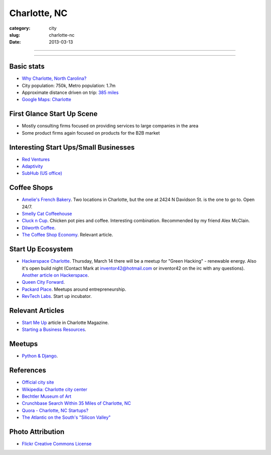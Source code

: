 Charlotte, NC
=============

:category: city
:slug: charlotte-nc
:date: 2013-03-13

----

.. image:: ../img/charlotte-nc.jpg
  :width: 640px
  :height: 480px
  :alt: Downtown Charlotte, NC

----

Basic stats
-----------
* `Why Charlotte, North Carolina? <../why-charlotte-nc.html>`_
* City population: 750k, Metro population: 1.7m
* Approximate distance driven on trip: `385 miles <http://goo.gl/maps/dZzBw>`_
* `Google Maps: Charlotte <http://goo.gl/maps/pEvLp>`_

First Glance Start Up Scene
---------------------------
* Mostly consulting firms focused on providing services to large companies
  in the area
* Some product firms again focused on products for the B2B market

Interesting Start Ups/Small Businesses
--------------------------------------
* `Red Ventures <http://www.redventures.com/>`_
* `Adaptivity <http://www.adaptivity.com/>`_
* `SubHub (US office) <http://www.subhub.com/>`_

Coffee Shops
------------
* `Amelie's French Bakery <http://www.ameliesfrenchbakery.com/>`_. 
  Two locations in Charlotte, but the one at 2424 N Davidson St. is the
  one to go to. Open 24/7.
* `Smelly Cat Coffeehouse <http://smellycatcoffee.com/>`_
* `Cluck n Cup <http://www.cluckncup.com/>`_. Chicken pot pies and coffee. 
  Interesting combination. Recommended by my friend Alex McClain.
* `Dilworth Coffee <http://www.dilworthcoffee.com/>`_.
* `The Coffee Shop Economy <http://www.charlottemagazine.com/Charlotte-Magazine/November-2012/Start-Me-Up/The-Coffeeshop-Economy/>`_. Relevant article.

Start Up Ecosystem
------------------
* `Hackerspace Charlotte <http://www.hackerspacecharlotte.org/>`_. Thursday, 
  March 14 there will be a meetup for "Green Hacking" - renewable energy.
  Also it's open build night (Contact Mark at inventor42@hotmail.com or 
  inventor42 on the irc with any questions). 
  `Another article on Hackerspace <http://www.charlottemagazine.com/Charlotte-Magazine/January-2012/Hackerspace-Charlotte-A-Tinkerers-Paradise-and-Haven-for-Intellectual-Curiosity/>`_.
* `Queen City Forward <http://queencityforward.org/>`_.
* `Packard Place <http://www.meetup.com/packardplace/>`_. Meetups around
  entrepreneurship.
* `RevTech Labs <http://revtechlabs.com/>`_. Start up incubator.

Relevant Articles
-----------------
* `Start Me Up <http://www.charlottemagazine.com/Charlotte-Magazine/November-2012/Start-Me-Up/>`_ article in Charlotte Magazine.
* `Starting a Business Resources <http://www.charlottebusinessresources.com/starting-a-business/entrepreneurship/>`_.

Meetups
-------
* `Python & Django <http://www.meetup.com/python-django-charlotte/>`_.

References
----------
* `Official city site <http://charmeck.org/Pages/default.aspx>`_
* `Wikipedia: Charlotte city center <http://en.wikipedia.org/wiki/Charlotte_center_city>`_
* `Bechtler Museum of Art <http://en.wikipedia.org/wiki/Bechtler_Museum_of_Modern_Art>`_
* `Crunchbase Search Within 35 Miles of Charlotte, NC <http://www.crunchbase.com/maps/search?range=35&geo=charlotte%2C+nc>`_
* `Quora - Charlotte, NC Startups? <http://www.quora.com/What-are-the-tech-startups-in-the-Charlotte-NC-area>`_
* `The Atlantic on the South's "Silicon Valley" <http://www.theatlantic.com/technology/archive/2011/10/in-search-of-the-souths-silicon-valleys/246864/>`_

Photo Attribution
-----------------
* `Flickr Creative Commons License <http://www.flickr.com/photos/45436662@N00/349180758/>`_
